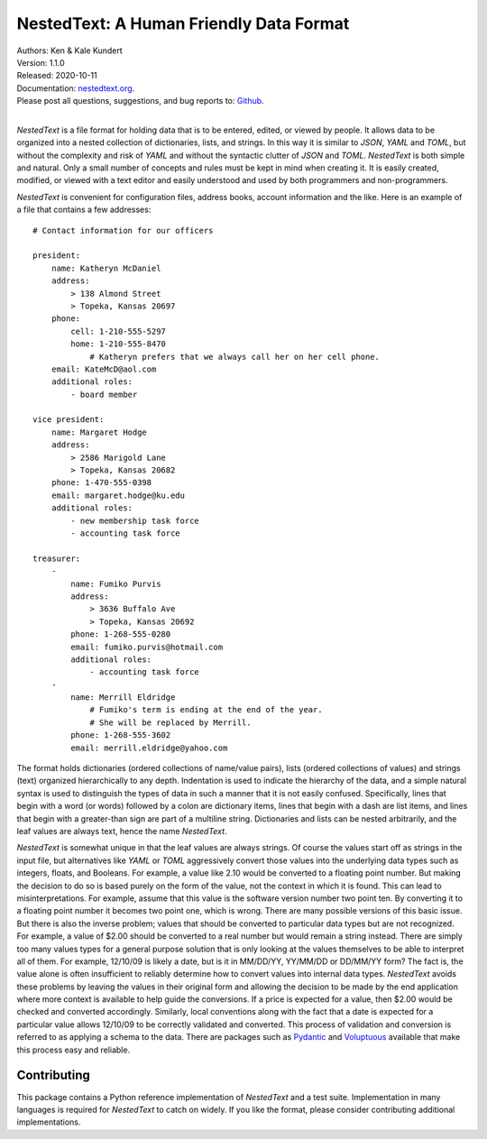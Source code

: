 NestedText: A Human Friendly Data Format
========================================

.. image:: https://img.shields.io/travis/KenKundert/nestedtext/master.svg
    :target: https://travis-ci.org/KenKundert/nestedtext

.. image:: https://img.shields.io/coveralls/KenKundert/nestedtext.svg
    :target: https://coveralls.io/r/KenKundert/nestedtext

.. image:: https://img.shields.io/pypi/v/nestedtext.svg
    :target: https://pypi.python.org/pypi/nestedtext

.. image:: https://img.shields.io/pypi/pyversions/nestedtext.svg
    :target: https://pypi.python.org/pypi/nestedtext


| Authors: Ken & Kale Kundert
| Version: 1.1.0
| Released: 2020-10-11
| Documentation: `nestedtext.org <https://nestedtext.org>`_.
| Please post all questions, suggestions, and bug reports to: `Github <https://github.com/KenKundert/nestedtext/issues>`_.
|


*NestedText* is a file format for holding data that is to be entered, edited, or 
viewed by people.  It allows data to be organized into a nested collection of 
dictionaries, lists, and strings.  In this way it is similar to *JSON*, *YAML* 
and *TOML*, but without the complexity and risk of *YAML* and without the 
syntactic clutter of *JSON* and *TOML*.  *NestedText* is both simple and 
natural.  Only a small number of concepts and rules must be kept in mind when 
creating it.  It is easily created, modified, or viewed with a text editor and 
easily understood and used by both programmers and non-programmers.

*NestedText* is convenient for configuration files, address books, account 
information and the like.  Here is an example of a file that contains a few 
addresses::

    # Contact information for our officers

    president:
        name: Katheryn McDaniel
        address:
            > 138 Almond Street
            > Topeka, Kansas 20697
        phone:
            cell: 1-210-555-5297
            home: 1-210-555-8470
                # Katheryn prefers that we always call her on her cell phone.
        email: KateMcD@aol.com
        additional roles:
            - board member

    vice president:
        name: Margaret Hodge
        address:
            > 2586 Marigold Lane
            > Topeka, Kansas 20682
        phone: 1-470-555-0398
        email: margaret.hodge@ku.edu
        additional roles:
            - new membership task force
            - accounting task force

    treasurer:
        -
            name: Fumiko Purvis
            address:
                > 3636 Buffalo Ave
                > Topeka, Kansas 20692
            phone: 1-268-555-0280
            email: fumiko.purvis@hotmail.com
            additional roles:
                - accounting task force
        -
            name: Merrill Eldridge
                # Fumiko's term is ending at the end of the year.
                # She will be replaced by Merrill.
            phone: 1-268-555-3602
            email: merrill.eldridge@yahoo.com

The format holds dictionaries (ordered collections of name/value pairs), lists 
(ordered collections of values) and strings (text) organized hierarchically to 
any depth.  Indentation is used to indicate the hierarchy of the data, and 
a simple natural syntax is used to distinguish the types of data in such 
a manner that it is not easily confused.  Specifically, lines that begin with a 
word (or words) followed by a colon are dictionary items, lines that begin with 
a dash are list items, and lines that begin with a greater-than sign are part of 
a multiline string.  Dictionaries and lists can be nested arbitrarily, and the 
leaf values are always text, hence the name *NestedText*.

*NestedText* is somewhat unique in that the leaf values are always strings. Of 
course the values start off as strings in the input file, but alternatives like 
*YAML* or *TOML* aggressively convert those values into the underlying data 
types such as integers, floats, and Booleans.  For example, a value like 2.10 
would be converted to a floating point number. But making the decision to do so 
is based purely on the form of the value, not the context in which it is found.  
This can lead to misinterpretations.  For example, assume that this value is 
the software version number two point ten. By converting it to a floating point 
number it becomes two point one, which is wrong. There are many possible 
versions of this basic issue. But there is also the inverse problem; values 
that should be converted to particular data types but are not recognized. For 
example, a value of $2.00 should be converted to a real number but would remain 
a string instead.  There are simply too many values types for a general purpose 
solution that is only looking at the values themselves to be able to interpret 
all of them.  For example, 12/10/09 is likely a date, but is it in MM/DD/YY, 
YY/MM/DD or DD/MM/YY form?  The fact is, the value alone is often insufficient 
to reliably determine how to convert values into internal data types.  
*NestedText* avoids these problems by leaving the values in their original form 
and allowing the decision to be made by the end application where more context 
is available to help guide the conversions.  If a price is expected for a value, 
then $2.00 would be checked and converted accordingly. Similarly, local 
conventions along with the fact that a date is expected for a particular value 
allows 12/10/09 to be correctly validated and converted.  This process of 
validation and conversion is referred to as applying a schema to the data.  
There are packages such as `Pydantic <https://pydantic-docs.helpmanual.io>`_ and 
`Voluptuous <https://github.com/alecthomas/voluptuous>`_ available that make 
this process easy and reliable.


Contributing
------------

This package contains a Python reference implementation of *NestedText* and 
a test suite.  Implementation in many languages is required for *NestedText* to 
catch on widely.  If you like the format, please consider contributing 
additional implementations.

